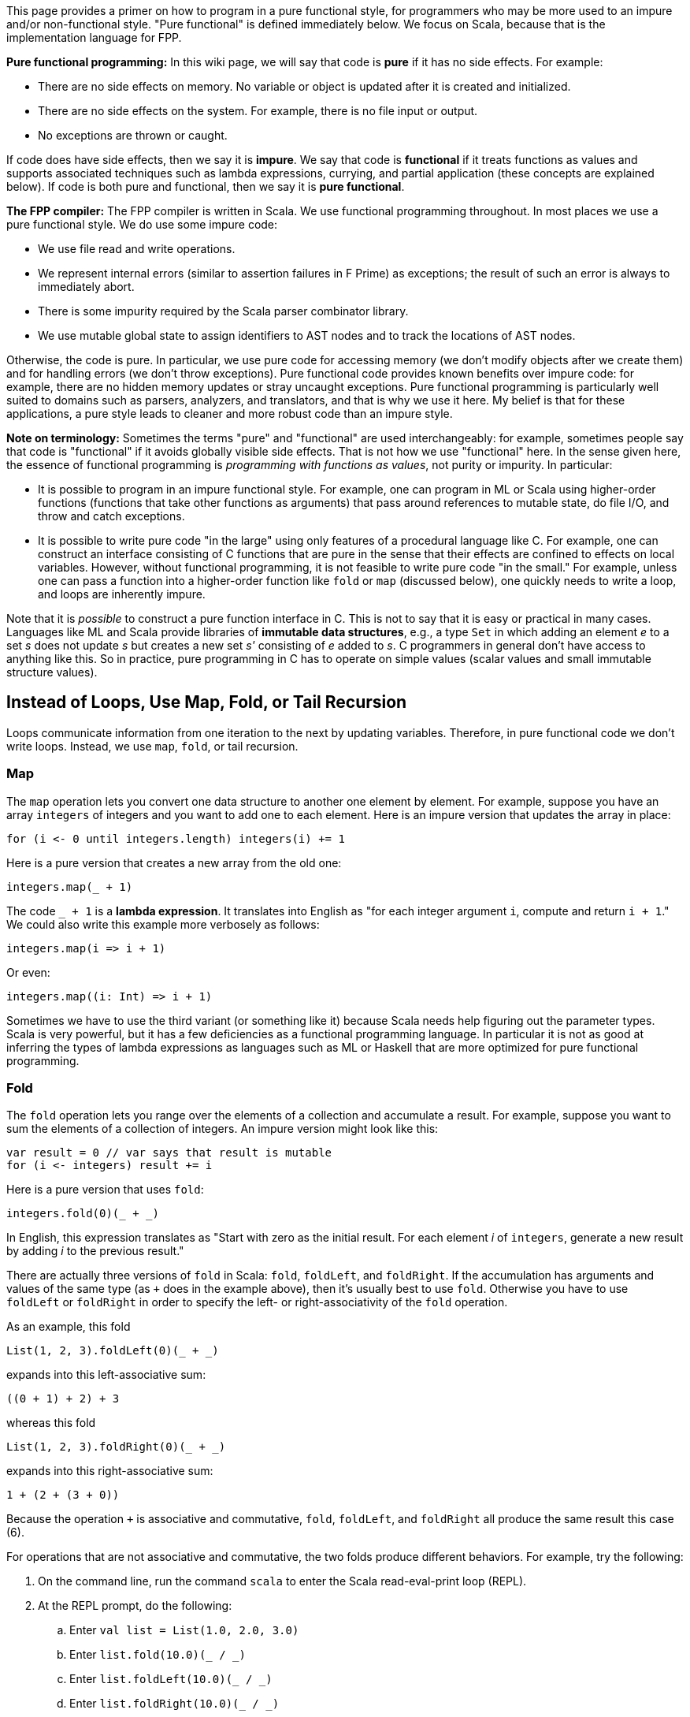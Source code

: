 This page provides a primer on how to program in 
a pure functional style, for programmers who may be more used to an impure 
and/or non-functional style.
"Pure functional" is defined immediately below.
We focus on Scala, because that is the implementation language for FPP.

*Pure functional programming:* In this wiki page, we will say that code is 
*pure* if it has no side effects.
For example:

* There are no side effects on memory.
No variable or object is updated after it is created and initialized.

* There are no side effects on the system.
For example, there is no file input or output.

* No exceptions are thrown or caught.

If code does have side effects, then we say it is *impure*.
We say that code is *functional* if it treats functions as values
and supports associated techniques such as lambda expressions, currying, and 
partial application (these concepts are explained below).
If code is both pure and functional, then we say it is *pure functional*.

*The FPP compiler:* The FPP compiler is written in Scala.
We use functional programming throughout.
In most places we use a pure functional style.
We do use some impure code:

* We use file read and write operations.

* We represent internal errors (similar to assertion failures in F Prime)
as exceptions; the result of such an error is always to immediately abort.

* There is some impurity required by the Scala parser combinator library.

* We use mutable global state to assign identifiers to AST nodes and
to track the locations of AST nodes.

Otherwise, the code is pure.
In particular, we use pure code for
accessing memory (we don't modify objects after we create them) and for 
handling errors (we don't throw exceptions).
Pure functional code provides known benefits over impure code: for example,
there are no hidden memory updates or stray uncaught exceptions.
Pure functional programming is particularly well suited to domains such
as parsers, analyzers, and translators, and that is why we use it here.
My belief is that for these applications, a pure style leads
to cleaner and more robust code than an impure style.

*Note on terminology:* Sometimes the terms "pure" and "functional" are used 
interchangeably:
for example, sometimes people say that code is "functional" if
it avoids globally visible side effects.
That is not how we use "functional" here.
In the sense given here, the essence of functional programming
is _programming with functions as values_, not purity or impurity.
In particular:

* It is possible to program in an impure functional style.
For example, one can program in ML or Scala using higher-order
functions (functions that take other functions as arguments) that pass around 
references to mutable state, do file I/O, and throw and catch exceptions.

* It is possible to write pure code
"in the large" using only features of a procedural language like C.
For example, one can construct an interface consisting of C functions
that are pure in the sense that their effects are confined to effects on local 
variables.
However, without functional programming, it is not feasible to
write pure code "in the small."
For example, unless one can pass a function
into a higher-order function like `fold` or `map` (discussed below),
one quickly needs to write a loop, and loops are inherently impure.

Note that it is _possible_ to construct a pure function interface in
C. This is not to say that it is easy or practical in many cases.
Languages like ML and Scala provide libraries of *immutable data structures*,
e.g., a type `Set` in which adding an element _e_ to a set _s_ does not update 
_s_ but
creates a new set _s'_ consisting of _e_ added to _s_.
C programmers in general don't have access to anything like this.
So in practice, pure programming in C has to operate on simple values
(scalar values and small immutable structure values).

== Instead of Loops, Use Map, Fold, or Tail Recursion

Loops communicate information from one iteration to the next by updating
variables.
Therefore, in pure functional code we don't write loops.
Instead, we use `map`, `fold`, or tail recursion.

=== Map

The `map` operation lets you convert one data structure to another one
element by element.
For example, suppose you have an array `integers` of integers and you want to
add one to each element.
Here is an impure version that updates the array in place:

[source,scala]
----
for (i <- 0 until integers.length) integers(i) += 1
----

Here is a pure version that creates a new array from the old one:

[source.scala]
----
integers.map(_ + 1)
----

The code `_ + 1` is a *lambda expression*. It translates into English as "for 
each integer argument `i`, compute and return `i + 1`."
We could also write this example more verbosely as follows:

[source.scala]
----
integers.map(i => i + 1)
----

Or even:
[source.scala]
----
integers.map((i: Int) => i + 1)
----

Sometimes we have to use the third variant (or something like it)
because Scala needs help figuring out the parameter types.
Scala is very powerful, but it has a few deficiencies as a functional
programming language. In particular it is not as good at inferring the types
of lambda expressions as languages such as ML or Haskell that are more 
optimized for pure functional programming.


=== Fold

The `fold` operation lets you range over the elements of a collection and 
accumulate a result.
For example, suppose you want to sum the elements of a collection of integers.
An impure version might look like this:

[source,scala]
----
var result = 0 // var says that result is mutable
for (i <- integers) result += i
----

Here is a pure version that uses `fold`:

[source,scala]
----
integers.fold(0)(_ + _)
----

In English, this expression translates as "Start with zero as the initial 
result.
For each element _i_ of `integers`, generate a new result by adding _i_ to the 
previous result."

There are actually three versions of `fold` in Scala: `fold`, `foldLeft`,
and `foldRight`.
If the accumulation has arguments and values of the same type (as `+`
does in the example above), then it's usually best to use `fold`.
Otherwise you have to use `foldLeft` or `foldRight` in order to specify
the left- or right-associativity of the `fold` operation.

As an example, this fold

[source,scala]
----
List(1, 2, 3).foldLeft(0)(_ + _)
----

expands into this left-associative sum:

[source,scala]
----
((0 + 1) + 2) + 3
----

whereas this fold

[source,scala]
----
List(1, 2, 3).foldRight(0)(_ + _)
----

expands into this right-associative sum:

[source,scala]
----
1 + (2 + (3 + 0))
----

Because the operation `+` is associative and commutative, `fold`, `foldLeft`, and
`foldRight` all produce the same result this case (6).

For operations that are not associative and commutative, the two folds
produce different behaviors.
For example, try the following:

. On the command line, run the command `scala` to enter the Scala 
read-eval-print loop (REPL).
. At the REPL prompt, do the following:
.. Enter `val list = List(1.0, 2.0, 3.0)`
.. Enter `list.fold(10.0)(_ / _)`
.. Enter `list.foldLeft(10.0)(_ / _)`
.. Enter `list.foldRight(10.0)(_ / _)`

+
The `/` symbol denotes floating-point division. What output do you see in each 
case? Can you figure out why?

. Try these examples too, and make sure you understand them:
.. `pass:[list.foldLeft("")((s, i) => s ++ i.toString)]`
.. `pass:[list.foldRight("")((i, s) => i.toString ++ s)]`

+
The operation `++` in this case means string concatenation.

=== Tail Recursion

The `map` and `fold` operations can be implemented using explicit recursion.
(It is a good exercise to write the implementations.)
Where we can use `map` and `fold`, we prefer them to explicit recursion
because they are simpler. However, sometimes we need explicit recursion.
For example, suppose we want to compute the factorial of a natural number.
Here we have nothing to fold or map over; we just have a number. So the
most natural thing to do is to write an explicit recursion, like this:

[source,scala]
----
def fact(n: Int): Int = if (n < 2) 1 else n * fact(n - 1)
----

This implementation is not ideal, however, because it is not *tail recursive*.
A function is tail recursive if, on return from each recursive call
in the function body, the function itself immediately returns.
That is not true here: in the `else` branch of the `if` expression,
after calling `fact(n - 1)`, the function multiplies the result by `n` 
before
returning. Therefore this code requires one stack frame for each recursive 
call,
and for large input values, it can cause stack overflow.

When using explicit recursion, you should try to use tail recursion.
The Scala compiler can optimize tail recursive functions so that
they use the stack efficiently.
In this case we can make the function tail recursive by accumulating
the result in a variable that we pass to the function call, as follows:

[source,scala]
----
def fact(n: Int) = {
  def helper(n: Int, result: Int): Int =
    if (n < 2) result else helper(n - 1, n * result)
  helper(n, 1)
}
----

Introducing an accumulation variable like this is often a good
way to turn a non-tail-recursive function into a tail recursive one.

*Exercise:* Implement `map` and `fold` using tail recursion.

*Exercise:* Suppose instead of a number _n_, you are given a list
_L_ containing the first _n_ numbers 1... _n_.
Write a fold operation on _L_ that computes _n_ !.

== Use Case Classes for Pattern Matching

=== Case Classes

Scala provides a powerful feature for pure functional programming called a 
*case class*.
Using case classes, you can specify a single data type
that can have different forms or *cases*.
(In other languages that support pure functional programming, case classes are 
called *algebraic data types* or *sum types*,
and the case classes are called *variants* of the type.)
Case classes are similar to union types in C, but they are much more
powerful.

As an example, suppose you want to specify a type `Result` that
can either carry the result of some computation or report an error.
In Scala you can do this as follows:

[source,scala]
----
sealed trait Result[T]
case class Value[T](value: T) extends Result
case class Error(message: String) extends Result
----

A *trait* is similar to an interface in Java; it provides an abstract
supertype for both case classes.
The qualifier `sealed` says that all types that extend `Result`
are defined in the same file; in particular, no downstream user
may add subtypes of `Result`. This constraint ensures that we
know all the cases we need to check; in particular, the compiler
can warn if we have missed any.
The definition of `Result` is generic in a *type parameter* `T`; the parameter 
says that we
can have different result types that hold values of different types.

The case class definitions provide constructors. For example,
the expression `Value(0)` creates a new object of type `Value[Int]`
whose `value` field is set to `0`. Similarly, `Error("syntax error at line 4")`
creates a new object of type `Error`. Note that for case classes
you don't need to say `new` to create a new object.

=== match expressions and Pattern Matching

Once you have defined a set of case classes that extend a common trait, you can 
write a `match` expression to handle the cases.
A `match` expression is like a `case` statement in C, but again it is
much more powerful.
In particular, you can use *pattern matching* to match both the type and the 
structure of each case.
By contrast, in a C case statement you can match only integer values.

For example, suppose we have a variable `result` that holds
a value of type `Result`. We know that `result` can hold a `Value`
or an `Error`, but as yet we don't know which one.
We can provide code to handle each case with a `match` expression
as follows:

[source,scala]
----
result match {
  case Value(value) => // Do something with value
  case Error(message) => // Do something with message
}
----

Notice that pattern matching matches not just the type of a pattern, but
also its structure. For example, if an expression `Value(value)`
matches an object of type `Value`, then the variable `value` becomes
bound to the `value` field of the object. This is true even
if we use a different name for the variable:

[source,scala]
----
result match {
  case Value(v) => // v is bound to the value field of the Value object
  case Error(msg) => // msg is bound to the message field of the Error object
}
----

If we want to bind the object itself to a variable, we can do that with 
a type ascription, as follows:

[source,scala]
----
result match {
  case value : Value => // field value.value is available here
  case error : Error => // field error.message is available here
}
----

=== Case Classes are Values

In pure functional Scala, we don't use plain classes; we always use case classes.
One reason is to use pattern matching, as described above.
Another reason is that case class objects are treated as *values*.
For example, when comparing two objects of case class type,
the objects are treated as equal if their members are equal (value equality).
By contrast, for a standard Scala class, the default behavior is
that two objects are equal if they refer to the same memory (reference equality)
and otherwise unequal, even if they have the same types and contain the same values.
In a pure style, we want value equality, not reference equality.

=== Case Objects

In a pure functional style, we don't write case classes without members;
instead we use *case objects*. For example, instead of `case class A() extends 
B`
we write `case object A extends B`. A case object is a singleton instance of a
case class.
We can use case objects because objects carry no mutable data, so a single
object instance can stand in for all uses of that type.

=== Interaction Between Traits and Case Classes

One neat aspect of Scala is the way that it blends Java-style interfaces 
(traits)
with ML-style algebraic data types (case classes). For example, in Scala
you can write this:

[source,scala]
----
sealed trait A { def identity: String }
case class B(val b: Int) extends A { def identity = "B" }
case class C(val c: String) extends A { def identity = "C" }
----

Trait `A` specifies an abstract `identity` method that case objects `B` and
`C` implement by returning `"B"` and `"C"`. Now we have two ways to obtain
the identity of an `A` object. There is the Java-like way, using dynamic
dispatch:

[source,scala]
----
def printIdentityJava(a: A): Unit = System.out.println(a.identity)
----

And there is the ML-like way, using pattern matching:

[source,scala]
----
def printIdentityML(a: A): Unit = {
  val identity = a match {
    case _: B => "B"
    case _: C => "C"
  }
  System.out.println(identity)
}
----

Having both options provides a great deal of flexibility.

Further, `B` and `C` are separate types in addition to being
related as case classes. So you can write code like this,
which is sometimes handy:

[source,scala]
----
def handleB(b: B) ...
def handleC(c: C) ...
def handleA(a: A) = a match {
  case b: B => handleB(b)
  case c: C => handleC(c)
}
----

In ML you can't write that, because `B` and `C` are variants
of a type, but not themselves types.
Java lets you write something like the second example using
`instanceof`, but it does not support
pattern matching on structure, only on the type.

== Instead of Updating Arguments or Receivers, Return Values

In an impure style, we often write functions or methods
that update objects passed in by reference, either explicitly
through an argument or implicitly as the receiver through `this`.
For example, in a style influenced by C++ or Java, we
might write part of a queue interface as follows:

[source,scala]
----
class Queue[T] {

  def enqueue(value: T): Status = ...

  ...

}
----

The intent is that evaluating an expression like `queue.enqueue(0)` does one of two things:

. Update `queue` by enqueuing the value 0 and return status `OK`; or
. Return an error status (for example, if the queue is full).

In a pure functional style, we don't update the queue in place; instead, we 
construct
and return a new queue. Fortunately, the Scala type system makes it easy to write
interfaces this way.
For example, we can use the built-in `Either` type that provides cases `Left` 
and `Right`.
We can use `Left` to handle the error case and `Right` to handle the success 
case.
(Notice that `Either` is similar to the custom `Result` type that we defined 
above
in the section on case classes. Using the built-in `Either` type for errors has
some advantages that we discuss below.)

With this approach, the interface might look like this:

[source,scala]
----
case class Queue[T] {

  type Result = Either[Error,Queue[T]]

  def enqueue(value: T): Result

  ...

}
----

If the enqueue operation succeeds, then it returns a `Right` value that wraps a new
`Queue` value, the result of the operation.
Otherwise it returns a `Left` value that wraps a suitably defined error value.

== Instead of null, use Option

Like Java, Scala has a concept of a null reference.
However, in pure functional Scala we avoid using it.

A null reference is like a bomb waiting to go off.
It can lurk in a running program, being passed around until
it reaches a point where a non-null value is expected, and then -- boom! --
a null pointer exception occurs.
There are at least two reasons why this is not good programming practice:

. The diagnostic message is poor.
"Null pointer exception occurred" does not provide enough information
about the problem.
Usually more useful information is available, such as "we looked in a map
and the key was not there."

. The exception may occur at a point far removed from the actual problem.
For example, a map lookup may return null, and the null value may
be silently passed to a different part of the program that expects
it to be non-null, where the explosion occurs. A better approach is to check 
that the lookup produced an actual value.

In pure functional Scala, whenever a variable needs to hold a value that may
not exist yet, or a function needs to return a value and there may be
no value to return, you should use the type `Option[T]`. `Option[T]` is a pair of case
classes `Some` representing a value of type `T` and `None` representing no value.
`None` is similar to `null`, but the assumptions are reversed:

. Any variable of object type may hold
a `null` value. By contrast, no variable may hold an `Option` type unless
it is declared to be an `Option`.

. When using a value of object type, no explicit check for `null` is required;
an illegal use causes a generic null pointer exception.
By contrast, when using an `Option` value, you must use pattern matching to
handle the `Some` and `None` cases. You can still convert the `None` case to
an exception if you wish, but you have to do it purposefully, and you
can provide a meaningful error message.

Using `Option` instead of `null` makes it much easier both to head off
problems and to diagnose them when they occur.

== Instead of Exceptions, Use for...yield

As mentioned above, in a pure functional style we avoid throwing exceptions.
Here is an example.

Suppose we have three operations A, B, and C, defined like this:

[source,scala]
----
def opA(x: Int): String
def opB(x: String): Float
def opC(x: Float): Int
----

Suppose also the following:

. Each operation can throw an exception.

. We want to chain the functions
together in such a way that if everything works, we produce a value
at the end, but if any exception is thrown we halt and report the exception.

This is a common pattern. For example, in the FPP compiler we often run
several analyses on a program, any of which can return an error.

Here is how the code might look:

[source,scala]
----
def compute(x: Int): Unit = 
  try {
    val a = opA(x)
    val b = opB(a)
    val c = opC(b)
    System.out.println(s"The answer is $c")
  }
  catch {
    case _: Exception1 => System.err.println("Exception 1 occurred")
    case _: Exception2 => System.err.println("Exception 2 occurred")
    case _: Exception3 => System.err.println("Exception 3 occurred")
  }
}
----

Now consider how to write the code in a pure functional style.
First, we revise the operations A, B, and C so that instead
of returning `Int` they return an `Either` value (described above)
that can be either a `Right[T]` or a `Left[Error]`.

[source,scala]
----
type Result[T] = Either[Error,T]

def opA(x: Int): Result[String]
def opB(x: String): Result[Float]
def opC(x: Float): Result[Int]
----

Next we use Scala's `pass:[for...yield]` expression to write the computation:

[source,scala]
----
def compute(x: Int): Unit =
  val result = for {
    a <- opA(x)
    b <- opB(a)
    c <- opC(b)
  } yield c
  result match {
    case Right(c) => System.out.println(s"The answer is $c")
    case Left(_: Error1) => System.err.println("Error 1 occurred")
    case Left(_: Error2) => System.err.println("Error 2 occurred")
    case Left(_: Error3) => System.err.println("Error 3 occurred")
  }
}
----

The `pass:[for...yield]` expression consists of a sequence of bindings _x_ 
`<-` _e_ followed by a `yield` expression _E_.
The bindings are evaluated in sequence.
At each binding, the following occurs:

. Evaluate _e_ to a value of type `Either[Error,T]`.
. If the result is `Right(t)`, then bind `t` to `x` and continue.
. Otherwise stop and yield the result as the result of the entire `pass:[for...yield]` expression.

If we make it through all the bindings then we do the following:

. Evaluate _E_ to a value _v_.
. Yield `Right(` _v_ `)` as the value of the entire `pass:[for...yield]` expression.

The advantage of the `pass:[for...yield]` approach is that it is very clear where
errors can occur and must be handled.
In the version with exceptions, there was nothing in the type of `opA`, `opB`,
and `opC` to indicate that they could throw exceptions.
If the `compute` function does not handle all the exceptions, then an
exception can leak out beyond the `compute` function, perhaps in a surprising
way.
In the `pass:[for...yield]` version, we know the following:

. The type system says explicitly that `opA`, `opB`, and `opC` return a `Result`
type, which means that they may return values or errors.
. The type system forces us to handle the errors in a `pass:[for...yield]` or `match`
context. If we try to apply `opA`, `opB`, or `opC` and use the result
directly as a value, we will get a type error.
. Assuming that `Error` is a sealed trait, the compiler will warn us if
we missed any patterns in the error handling.

Overall, programming with `pass:[for...yield]` is similar to programming with exceptions,
but more structured.

The `pass:[for...yield]` construct is not limited to use with the `Either` type.
In fact, it is quite general:

* You can use it with the `Option` type in a way similar to the example above.
In this case `Some` behaves like `Right` and `None` behaves like left.

* You can use it with container types, such as lists, where it functions more
like an iterator over the container.

More generally, you can use `pass:[for...yield]` with any type _T_ that 
provides
operations `map` and `flatMap`. These operations make _T_ into what is called a 
*monad*
in functional programming.
Monads are a general and powerful way of structuring functional programs, one
use of which is to perform error checking.
If you wish, you can consult books on Scala programming and functional programming to find out more.
This is a deep and interesting topic.
However, you don't have to know much about monads to develop the FPP compiler.

== Use Functional Programming Techniques

Here are some useful functional programming techniques.

=== Currying and Partial Application

*Currying* means writing a function with two arguments as a function with
one argument that returns another function with one argument.
For example, consider the two-argument function `add` that adds two integers:

[source,scala]
----
def add(a: Int, b: Int): Int = a + b
----

To apply the `add` function, you list the arguments in parentheses after
the function name in the usual way. For example, `add(1, 2)` evaluates to `3`.

The curried form of `add` is a function that takes `a` and returns
a function that adds `b` to it:

[source,scala]
----
def addCurry(a: Int): Int => Int = b => a + b
----

The advantage of currying is that you can use *partial application*.
For example, the expression `addCurry(1)` evaluates to the function `pass:[(b: 
Int) => 1 + b]`.
By applying `addCurry` to the argument 1, we get a function that adds 1 to its 
argument.
Since functions are values in scala, we can store that function
in a variable called `increment`:

[source,scala]
----
val increment = addCurry(1)
----

For example, `increment(2)` evaluates to 3.

Scala provides a shorthand for curried functions.
In this format, you write each curried argument separately in parentheses,
and you write the return type that results from applying all the arguments.
For example:

[source,scala]
----
def addCurryShorthand (a: Int) (b: Int): Int = a + b
----

Apart from the name, `addCurryShorthand` is basically equivalent to `addCurry`.
There is one catch, though: when partially applying the shorthand form,
you sometimes have to write an underscore `_` at the end, or Scala
will complain. For example, you sometimes have to write `addCurryShorthand (1) _`
instead of `addCurryShorthand (1)`.
This is a bit of awkwardness that may go away in a future version of Scala.

Partial application is often useful for specializing functions.
For example, if you define a function _f_ that operates on a
data structure type _D_, you can make _D_ a curried first argument.
Then _f_ `(` _d_ `)` provides a function specialized to operations on
_d_, where _d_ is an instance of _D_.

On the other hand, if you don't have a curried function, and you need partial 
application, you can use a lambda expression.
For example, suppose we have defined `add` but not `addCurry` or 
`addCurryShorthand`.
To construct the function that adds 1 to its argument,
we can write `pass:[(b: Int) => add(1, b)]` or `add(1, _)`.

=== Lists and Pattern Matching

In functional programming, lists are very useful for recursive
pattern matching.
As an example, here is an implementation of `map` that transforms
a list into another list:

[source,scala]
----
def map[A,B] (f: A => B) (list: List[A]): List[B] = {
  def helper(in: List[A], out: List[B]): List[B] =
    in match {
      case Nil => out.reverse
      case head :: tail => helper(tail, f(head) :: out)
    }
  helper(list, Nil)
}
----

The pattern `Nil` matches the empty list.
The pattern `head :: tail` matches a list consisting
of one item `head` followed by a list `tail`.
`tail` can be `Nil`, or it can be another list consisting
of a head and a tail.

As an example, you can try this in the REPL:

[source,scala]
----
map((x: Int) => x + 1)(List(1, 2, 3))
----

Note the following:

* We used the pattern discussed above of accumulating
the output in a function argument.
This lets us make the function tail recursive.

* With lists, it's more efficient to add elements to the
front than to the back.
As a result, in the `helper` function, the output
gets accumulated in the reverse order.
So when returning the output at the end, we have
to reverse the list.

=== Infix Operators and Lifting

In most languages, including Scala, a function is by default a *prefix 
operator*: it appears before its arguments. For example, in the expression 
`add(1, 2)`,
`add` is a prefix operator.
By contrast, an *infix operator* is an operator that appears between its 
arguments.
For example, in the expression `1 + 2`, `+` is an infix operator.

Infix operators are useful because you can chain them from left to right.
Left-to-right chaining is usually more natural to read than the tree-like
chaining that results from prefix operators.
For example, because `+` is left associative, you can write `1 + 2 + 3`,
and it means `(1 + 2) + 3`. Either of these forms is more readable than `add(1, 
add(2, 3))`.

In Scala, the way you define an infix operator is to use a class or trait
method.
For example, suppose we want to define an infix operator `add`.
We can define an `IntOps` class with an `add` method as follows:

[source,scala]
----
case class IntOps(a: Int) {
  def add(b: Int) = a + b
}
----

Now we can write `IntOps(1).add(2)`.
Scala also lets us write `IntOps(1) add 2`, so this looks like an infix
operator in ML.
There is still one catch, though: it's awkward to have to wrap the first
argument explicitly in an `IntOps` object.
To fix that, we can use a Scala technique called *lifting*.

In Scala you can provide a function that converts or "lifts" a
value from one type to another. For example, you can specify a lifting
from `Int` to `IntOps`. Then you can write an expression such as `1.add(2)`
that uses the integer 1 as if it were an instance of `IntOps`, and
Scala will apply the lifting function automatically to do the conversion.

Here is the formula for writing a lifting function:

[source,scala]
----
import scala.language.implicitConversions

implicit def lift(i: Int) = IntOps(i)
----

You need to include the import statement, or the Scala compiler will issue a warning.
The `implicit def` construct tells Scala to treat `1.add(2)` or `1 add 2`
as if it were `IntOps(1).add(2)` or `IntOps(1) add 2`.
Now we can do real left-to-right chaining. For example, we can write
`1.add(2).add(3)` or `1 add 2 add 3`.

== Bibliography

https://en.wikipedia.org/wiki/Functional_programming

pass:[P. Chiusano] and R. Bjarnason, _Functional Programming in Scala_. 1st ed. Manning Publications. 2014.

pass:[M. Odersky], L. Spoon, and B. Venners, _Programming in Scala: A 
Comprehensive Step-by-Step Guide_. 3rd ed. Artima Press. 2016.
